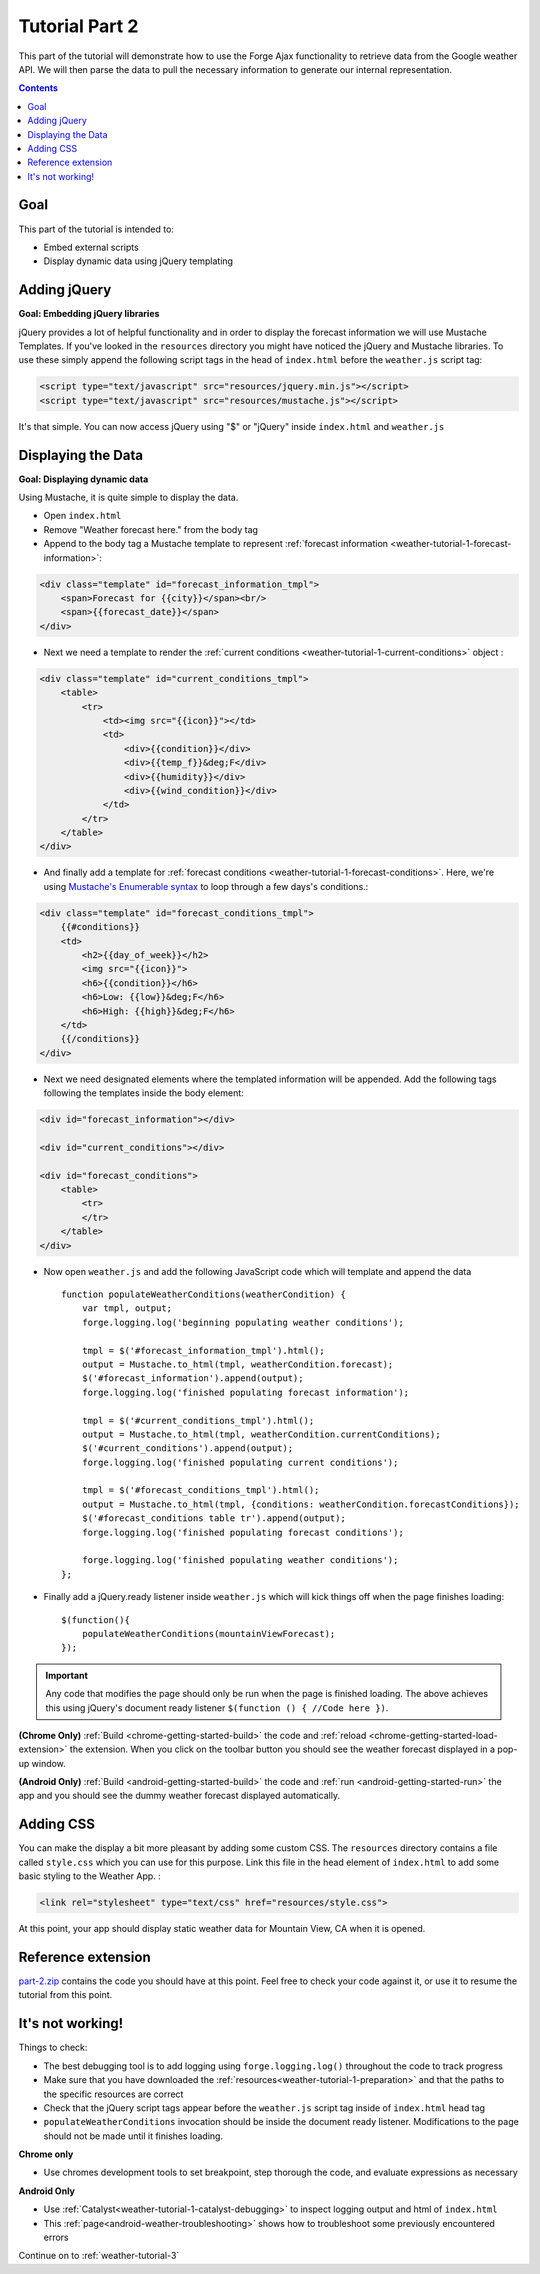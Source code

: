 .. _weather-tutorial-2:

Tutorial Part 2
================

This part of the tutorial will demonstrate how to use the Forge Ajax functionality to retrieve data from the Google weather API.
We will then parse the data to pull the necessary information to generate our internal representation.

.. contents::

Goal
----
This part of the tutorial is intended to:

* Embed external scripts
* Display dynamic data using jQuery templating

Adding jQuery
--------------
**Goal: Embedding jQuery libraries**

jQuery provides a lot of helpful functionality and in order to display the forecast information we will use Mustache Templates.
If you've looked in the ``resources`` directory you might have noticed the jQuery and Mustache libraries. To use these simply append the following script tags in the head of ``index.html`` before the ``weather.js`` script tag:

.. code-block:: html

    <script type="text/javascript" src="resources/jquery.min.js"></script>
    <script type="text/javascript" src="resources/mustache.js"></script>

It's that simple. You can now access jQuery using "$" or "jQuery" inside ``index.html`` and ``weather.js``

Displaying the Data
-------------------
**Goal: Displaying dynamic data**

Using Mustache, it is quite simple to display the data.

* Open ``index.html``
* Remove "Weather forecast here." from the body tag
* Append to the body tag a Mustache template to represent :ref:`forecast information <weather-tutorial-1-forecast-information>`:

.. code-block:: html

    <div class="template" id="forecast_information_tmpl">
        <span>Forecast for {{city}}</span><br/>
        <span>{{forecast_date}}</span>
    </div>

* Next we need a template to render the :ref:`current conditions <weather-tutorial-1-current-conditions>` object :

.. code-block:: html

    <div class="template" id="current_conditions_tmpl">
        <table>
            <tr>
                <td><img src="{{icon}}"></td>
                <td>
                    <div>{{condition}}</div>
                    <div>{{temp_f}}&deg;F</div>
                    <div>{{humidity}}</div>
                    <div>{{wind_condition}}</div>
                </td>
            </tr>
        </table>
    </div>

* And finally add a template for :ref:`forecast conditions <weather-tutorial-1-forecast-conditions>`. Here, we're using `Mustache's Enumerable syntax <https://github.com/janl/mustache.js>`_ to loop through a few days's conditions.:

.. code-block:: html

    <div class="template" id="forecast_conditions_tmpl">
        {{#conditions}}
        <td>
            <h2>{{day_of_week}}</h2>
            <img src="{{icon}}">
            <h6>{{condition}}</h6>
            <h6>Low: {{low}}&deg;F</h6>
            <h6>High: {{high}}&deg;F</h6>
        </td>
        {{/conditions}}
    </div>

* Next we need designated elements where the templated information will be appended. Add the following tags following the templates inside the body element:

.. code-block:: html

    <div id="forecast_information"></div>
    
    <div id="current_conditions"></div>
    
    <div id="forecast_conditions">
        <table>
            <tr>
            </tr>
        </table>
    </div>

* Now open ``weather.js`` and add the following JavaScript code which will template and append the data ::

    function populateWeatherConditions(weatherCondition) {
        var tmpl, output;
        forge.logging.log('beginning populating weather conditions');
        
        tmpl = $('#forecast_information_tmpl').html();
        output = Mustache.to_html(tmpl, weatherCondition.forecast);
        $('#forecast_information').append(output);
        forge.logging.log('finished populating forecast information');
        
        tmpl = $('#current_conditions_tmpl').html();
        output = Mustache.to_html(tmpl, weatherCondition.currentConditions);
        $('#current_conditions').append(output);
        forge.logging.log('finished populating current conditions');
        
        tmpl = $('#forecast_conditions_tmpl').html();
        output = Mustache.to_html(tmpl, {conditions: weatherCondition.forecastConditions});
        $('#forecast_conditions table tr').append(output);
        forge.logging.log('finished populating forecast conditions');
        
        forge.logging.log('finished populating weather conditions');
    };

* Finally add a jQuery.ready listener inside ``weather.js`` which will kick things off when the page finishes loading::

    $(function(){
        populateWeatherConditions(mountainViewForecast);
    });

.. _weather-tutorial-1-ready-listener:

.. important:: Any code that modifies the page should only be run when the page is finished loading. The above achieves this using jQuery's document ready listener ``$(function () { //Code here })``.


**(Chrome Only)** :ref:`Build <chrome-getting-started-build>` the code and :ref:`reload <chrome-getting-started-load-extension>` the extension.
When you click on the toolbar button you should see the weather forecast displayed in a pop-up window.

**(Android Only)** :ref:`Build <android-getting-started-build>` the code and :ref:`run <android-getting-started-run>` the app and you should see the dummy weather forecast displayed automatically.

Adding CSS
-----------
You can make the display a bit more pleasant by adding some custom CSS.
The ``resources`` directory contains a file called ``style.css`` which you can use for this purpose.
Link this file in the head element of ``index.html`` to add some basic styling to the Weather App. :

.. code-block:: html

    <link rel="stylesheet" type="text/css" href="resources/style.css">

At this point, your app should display static weather data for Mountain View, CA when it is opened.

Reference extension
-------------------
`part-2.zip <../_static/weather/part-2.zip>`_ contains the code you should have at this point. Feel free to check your code against it, or use it to resume the tutorial from this point.

It's not working!
-----------------
Things to check:

* The best debugging tool is to add logging using ``forge.logging.log()`` throughout the code to track progress
* Make sure that you have downloaded the :ref:`resources<weather-tutorial-1-preparation>` and that the paths to the specific resources are correct
* Check that the jQuery script tags appear before the ``weather.js`` script tag inside of ``index.html`` head tag
* ``populateWeatherConditions`` invocation should be inside the document ready listener. Modifications to the page should not be made until it finishes loading.

**Chrome only**

* Use chromes development tools to set breakpoint, step thorough the code, and evaluate expressions as necessary

**Android Only**

* Use :ref:`Catalyst<weather-tutorial-1-catalyst-debugging>` to inspect logging output and html of ``index.html``
* This :ref:`page<android-weather-troubleshooting>` shows how to troubleshoot some previously encountered errors

Continue on to :ref:`weather-tutorial-3`